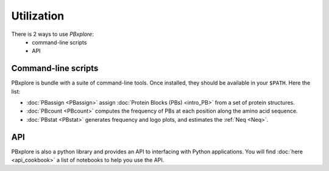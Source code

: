 Utilization
===========

There is 2 ways to use `PBxplore`:
  - command-line scripts
  - API

Command-line scripts
--------------------

PBxplore is bundle with a suite of command-line tools.
Once installed, they should be available in your ``$PATH``.
Here the list:

- :doc:`PBassign <PBassign>` assign :doc:`Protein Blocks (PBs) <intro_PB>`
  from a set of protein structures.
- :doc:`PBcount <PBcount>` computes the frequency of PBs at each position
  along the amino acid sequence.
- :doc:`PBstat <PBstat>` generates frequency and logo plots, and estimates the :ref:`Neq <Neq>`.


API
---

PBxplore is also a python library and provides an API to interfacing with Python applications.
You will find :doc:`here <api_cookbook>` a list of notebooks to help you use the API.
